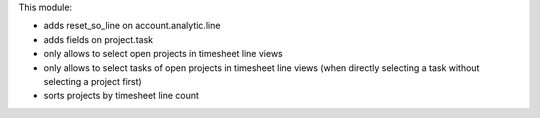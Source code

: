 This module:

* adds reset_so_line on account.analytic.line
* adds fields on project.task
* only allows to select open projects in timesheet line views
* only allows to select tasks of open projects in timesheet line views (when
  directly selecting a task without selecting a project first)
* sorts projects by timesheet line count
